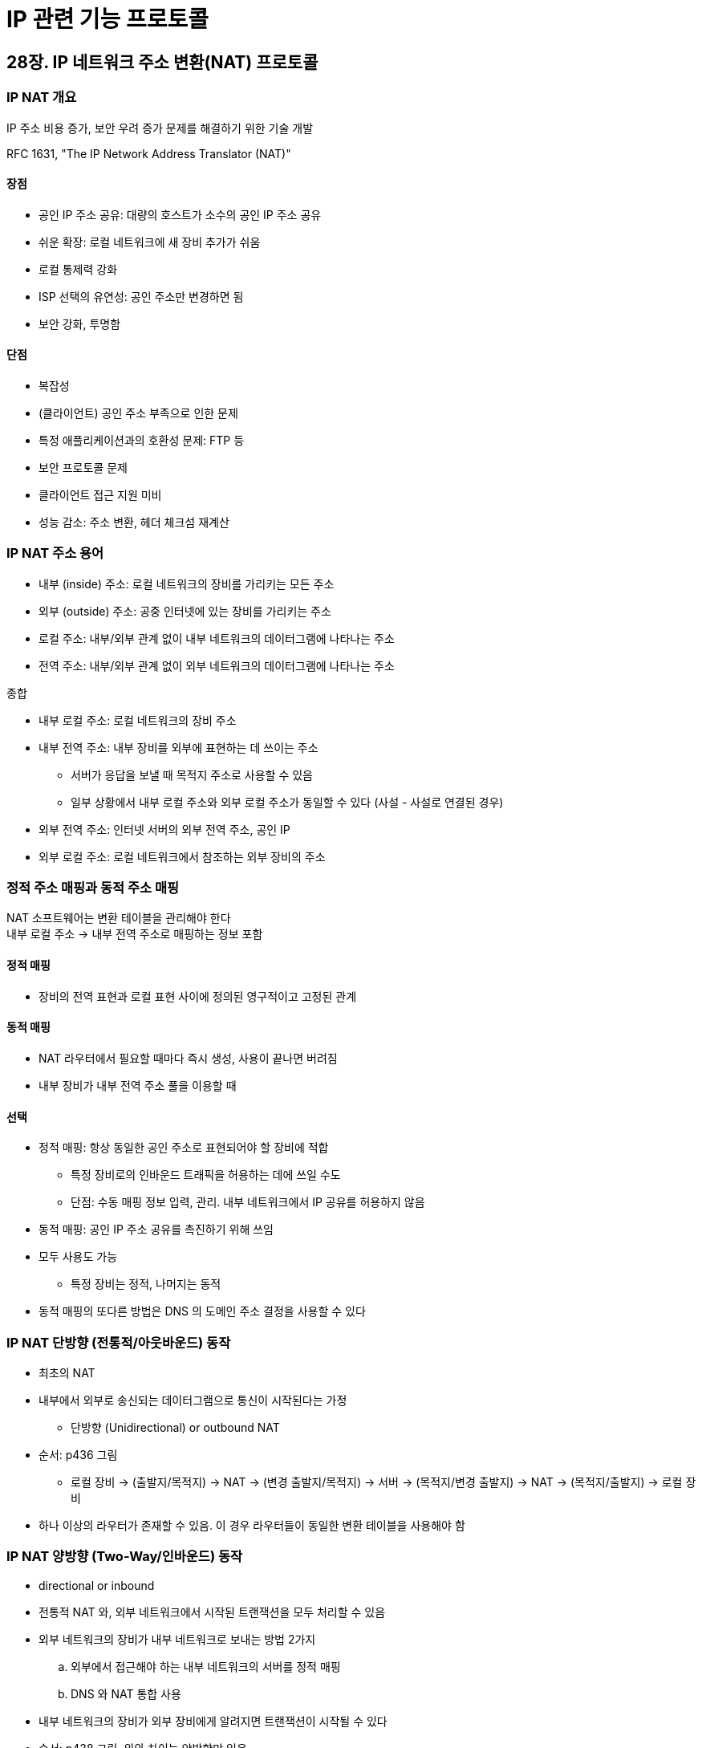 = IP 관련 기능 프로토콜

== 28장. IP 네트워크 주소 변환(NAT) 프로토콜

=== IP NAT 개요

IP 주소 비용 증가, 보안 우려 증가 문제를 해결하기 위한 기술 개발

RFC 1631, "The IP Network Address Translator (NAT)"

==== 장점

* 공인 IP 주소 공유: 대량의 호스트가 소수의 공인 IP 주소 공유
* 쉬운 확장: 로컬 네트워크에 새 장비 추가가 쉬움
* 로컬 통제력 강화
* ISP 선택의 유연성: 공인 주소만 변경하면 됨
* 보안 강화, 투명함

==== 단점

* 복잡성
* (클라이언트) 공인 주소 부족으로 인한 문제
* 특정 애플리케이션과의 호환성 문제: FTP 등
* 보안 프로토콜 문제
* 클라이언트 접근 지원 미비
* 성능 감소: 주소 변환, 헤더 체크섬 재계산

=== IP NAT 주소 용어

* 내부 (inside) 주소: 로컬 네트워크의 장비를 가리키는 모든 주소
* 외부 (outside) 주소: 공중 인터넷에 있는 장비를 가리키는 주소
* 로컬 주소: 내부/외부 관계 없이 내부 네트워크의 데이터그램에 나타나는 주소
* 전역 주소: 내부/외부 관계 없이 외부 네트워크의 데이터그램에 나타나는 주소

종합

* 내부 로컬 주소: 로컬 네트워크의 장비 주소
* 내부 전역 주소: 내부 장비를 외부에 표현하는 데 쓰이는 주소
** 서버가 응답을 보낼 때 목적지 주소로 사용할 수 있음
** 일부 상황에서 내부 로컬 주소와 외부 로컬 주소가 동일할 수 있다 (사설 - 사설로 연결된 경우)
* 외부 전역 주소: 인터넷 서버의 외부 전역 주소, 공인 IP
* 외부 로컬 주소: 로컬 네트워크에서 참조하는 외부 장비의 주소

=== 정적 주소 매핑과 동적 주소 매핑

NAT 소프트웨어는 변환 테이블을 관리해야 한다 +
내부 로컬 주소 -> 내부 전역 주소로 매핑하는 정보 포함

==== 정적 매핑

* 장비의 전역 표현과 로컬 표현 사이에 정의된 영구적이고 고정된 관계

==== 동적 매핑

* NAT 라우터에서 필요할 때마다 즉시 생성, 사용이 끝나면 버려짐
* 내부 장비가 내부 전역 주소 풀을 이용할 때

==== 선택

* 정적 매핑: 항상 동일한 공인 주소로 표현되어야 할 장비에 적합
** 특정 장비로의 인바운드 트래픽을 허용하는 데에 쓰일 수도
** 단점: 수동 매핑 정보 입력, 관리. 내부 네트워크에서 IP 공유를 허용하지 않음
* 동적 매핑: 공인 IP 주소 공유를 촉진하기 위해 쓰임
* 모두 사용도 가능
** 특정 장비는 정적, 나머지는 동적
* 동적 매핑의 또다른 방법은 DNS 의 도메인 주소 결정을 사용할 수 있다

=== IP NAT 단방향 (전통적/아웃바운드) 동작

* 최초의 NAT
* 내부에서 외부로 송신되는 데이터그램으로 통신이 시작된다는 가정
** 단방향 (Unidirectional) or outbound NAT
* 순서: p436 그림
** 로컬 장비 -> (출발지/목적지) -> NAT -> (변경 출발지/목적지) -> 서버 -> (목적지/변경 출발지) -> NAT -> (목적지/출발지) -> 로컬 장비
* 하나 이상의 라우터가 존재할 수 있음. 이 경우 라우터들이 동일한 변환 테이블을 사용해야 함

=== IP NAT 양방향 (Two-Way/인바운드) 동작

* directional or inbound
* 전통적 NAT 와, 외부 네트워크에서 시작된 트랜잭션을 모두 처리할 수 있음
* 외부 네트워크의 장비가 내부 네트워크로 보내는 방법 2가지
.. 외부에서 접근해야 하는 내부 네트워크의 서버를 정적 매핑
.. DNS 와 NAT 통합 사용
* 내부 네트워크의 장비가 외부 장비에게 알려지면 트랜잭션이 시작될 수 있다
* 순서: p438 그림, 위와 차이는 양방향만 있음

=== IP NAT 포트 기반 (과부하) 동작

* port-based or overloaded
* 20개의 호스트가 트랜잭션을 진행중일 때 21번째 호스트가 인터넷에 접근을 시도하려 한다면? - 불가능
** 해결하기 위해 상위 계층의 포트를 추가로 사용
* TCP, UDP 의 포트 번호까지 변경
* 포트 번호가 없다면 포트 변환은 수행될 수 없고, PAT 는 제대로 동작하지 않는다

=== IP NAT 중복/2회 NAT 동작

* overlapping or twice
* 내부 네트워크에서 사용하는 주소와 외부 네트워크에서 사용하는 주소가 겹칠 경우, 기존 NAT 로는 어렵다
** 사설 네트워크와 사설 네트워크 간의 연결
** 사설 네트워크에 공인 주소를 부적절하게 할당
** 공인 주소 할당의 유효 기간 만료
* 좀 더 복잡한 형태의 NAT 사용 - 출발지 주소와 목적지 주소를 모두 변경
* 사설 네트워크 + 내부 네트워크 주소 공간과 충돌되는 중복 네트워크를 위한 매핑 생성
** 중복되는 네트워크에 보내는 데이터그램을 유일하게 식별할 수 있다
* 다른 NAT 와 달리 외부 로컬 주소와 외부 전역 주소가 다를 수 있다
** p444~445

=== IP NAT 호환성 문제와 특수 처리 요구사항

IP 주소가 네트워크 계층과 상위 계층 프로토콜에 의해 실제로 쓰이고 있다 +
-> 다른 여러 헤더와 페이로드의 주소까지 수정할 필요가 있다

NAT 가 네트워크 계층의 IP 수준에서만 동작하지만, 실제로는 더 많은 프로토콜을 인지하고 기능을 수행해야 한다

* TCP 와 UDP 체크섬 재계산: 주소 변환이 일어날 때 재계산 필요
* ICMP 조작 (31장): 특정 ICMP 메시지를 검사, 포함된 주소를 변경할 필요
** ex) Destination Unreachable
* IP 주소를 내장하는 애플리케이션: 데이터 페이로드 안에 IP 주소를 포함
** ex) FTP
*** 오늘날의 많은 NAT 는 FTP 같은걸 지원한다
** 정보를 찾아서 변경할 수 있는 알고리즘을 포함해야 한다
** 단편화된 경우 인식이 어려울 수 있다
* 포트 변환에서의 추가적 문제: 위의 문제가 포트에도 해당, NAT 라우터 부담 가중
* 주소 or 포트 변경의 파급효과: 페이로드 크기가 커지거나 작아지는 변경, TCP 순서 번호 (46장) 도 수정해야 함
* IPSec 에서의 문제: 전체 페이로드 값에 근거한 무결성 검사가 필요하여 IPSec 전송 모드에서는 쓰일 수 없다

== 29장. IP Security(IPsec) 프로토콜

=== IPsec 개요, 역사, 표준

보안 문제를 해결하기 위해서 상위 계층에 초점을 맞춘 SSL 등이 생겼지만 +
IP 계층에서 보안을 구현하여 TCP/IP 의 모든 상위 계층 프로토콜이 혜택을 받는게 필요했다

==== IPsec 서비스와 기능 개요

* IP 네트워크를 위한 완전한 보안 솔루션을 제공하는 서비스와 프로토콜 모음
** 서로 결합하여 다양한 유형의 보호를 제공
* 다음과 같은 기능 포함
** 사용자 데이터 암호화
** 메시지 무결성 인증
** replay 공격 등 특정 종류의 보안 공격으로부터 보호
** 장비가 자신의 보안 요구에 맞는 보안 알고리즘과 키를 협상할 수 있게
** 터널 or 전송 모드

=== IPsec 일반 동작, 구성 요소, 프로토콜

* TCP/IP 프로토콜과 애플리케이션이 사용할 수 있도록 IP 계층에서 보안 서비스 제공
* 중간 시스템을 거쳐 가는 보안 경로를 둘 사이에 만든다
** 사용할 프로토콜에 동의
** 인코딩 시 사용할 암호화 알고리즘 결정
** 디코딩 시 쓰이는 키 교환
** 프로토콜, 방법, 키를 이용하여 데이터를 송신할 수 있다

==== 핵심 프로토콜

정보를 인코딩하여 보안을 보장하는 실제 작업 수행

* IPsec Authentication Header (AH)
* Encapsulating Security Payload (ESP)

==== 보조 구성 요소

* 암호화/해싱 알고리즘: AH, ESP 는 암호화에 쓰이는 정확한 방법을 지정하지 않음
** MD5, SHA-1 등의 해싱 알고리즘
* 보안 정책, 보안 연관, 관리 방법: 보안 연관 정보를 교환하기 위한 방법 제공
* 키 교환 프레임워크와 방법: 키를 공유하는 인터넷 키 교환 (IKE) 제공

=== IPsec 구조와 구현 방법

* 종단 호스트 구현: IPsec 을 모든 호스트 장비에 설치, 종단간 보안을 구현
* 라우터 구현: 소수의 라우터만을 변경

IPsec 을 TCP/IP 프로토콜 스택과 결합하는 3가지 방법

==== 통합 구조

* IPv6 는 설계 자체가 지원하지만, IPv4 에서는 현실적으로 실용적이지 않음

==== 스택 삽입 구조 (BITS, bump in the stack)

* IPsec 이 IP <-> 데이터 링크 계층 사이에 별도 계층으로 존재
* 통합 구조에 비해 스택에서 할 일이 늘어난다

==== 라인 삽입 구조 (BITW, bump in the wire)

* IPsec 서비스를 제공하는 하드웨어 장비를 추가
* 네트워크가 복잡해지고 구현 비용이 비싸다

=== IPsec 모드: 전송과 터널

어떤 구현 구조를 네트워크 상의 어떤 위치에 사용할지는 IPsec 이 동작하는 구체적인 방법에 영향을 준다

IPsec 모드의 선택은 IP 데이터그램의 어떤 부분이 보호되는지, 헤더가 어떻게 배열되는지 영향을 준다

==== 전송 모드

* 전송 계층에서 IP 로 내려온 메시지를 보호
* 적절한 헤더가 전송 헤더 앞에 붙고, 그 앞에 IP 헤더가 붙음
* IPsec 헤더는 IP 페이로드에만 적용, IP 헤더에는 적용되지 않는다
* p459 그림

==== 터널 모드

* IP 헤더가 이미 추가된 완전히 캡슐화된 IP 데이터그램을 보호
* p460 그림

==== 전송 모드와 터널 모드 비교

* 전송 모드: IP 헤더, IPsec 헤더, IP 페이로드
* 터널 모드: 새 IP 헤더, IPsec 헤더, 기존 IP 헤더, IP 페이로드

=== IPsec 보안 구성 요소

==== 보안 정책, 보안 연관, 관련 DB

* 보안 정책 (Security Policy): 장비가 수신하는 데이터그램들을 어떻게 처리할지 지시
** 특정 패킷을 IPsec 에서 처리할 필요가 있는지 여부 결정
** 보안 정책 데이터베이스 (SPD) 에 저장되어 있음
* 보안 연관 (Security Association): 장비 간 맺은 특정한 종류의 보안 연결을 설명하는 보안 정보
** 보안 방법을 명시한 계약서
** 보안 연관 데이터베이스 (SAD) 에 저장되어 있음
* 보안 정책이 일반적, 보안 연관은 구체적
* SPD 를 먼저 검사하고 SAD 를 참조할 수 있다

==== 선택자 (selector)

* SA 가 자신이 적용될 데이터그램을 선택하기 위한 규칙 모음
** 규칙 모음 각각을 선택자

==== 보안 연관 트리플과 보안 인자 색인

SA 는 단방향. 장비 A, B 가 있다면 각 장비는 2개씩 SA 를 가지고 있다 +
SA 는 이름이 없고 3개의 인자 모음으로 정의

* 보안 인자 색인 (SPI): 특정 SA 를 유일하기 식별하기 위해 선택된 32비트 숫자. AH or ESP 에 내장
* IP 목적지 주소
* 보안 프로토콜 식별자

=== IPsec 인증 헤더 (AH)

* 데이터그램의 값에 근거하여 계산되는 헤더 추가, 전체 or 일부분에 대한 인증 제공
* 특수 해싱 알고리즘과 출발지/목적지 장비에 알려진 특수 키를 사용
* 계산을 수행한 뒤 무결성 결과값 (ICV, Integrity Check Value) 를 다른 필드와 함께 특수 헤더에 넣어 전송. 목적지에서 동일 계산 수행
* 무결성을 보장하지만 프라이버시는 제공하지 않음

==== AH 데이터그램 위치와 연결

* IPv6: 확장 헤더로 데이터그램에 삽입
* IPv4: IPv4 헤더의 프로토콜 필드에 들어가고, 다음 헤더 필드에 원본 프로토콜 필드를 넣음

=== IPsec 보안 페이로드 캡슐화 (ESP)

* 중간 장비의 변조, 조회를 막음
* 암호화하여 프라이버시 보장

==== ESP 필드

* ESP 헤더: SPI 와 순서 번호를 포함, 암호화된 데이터 앞에 위치
* ESP 트레일러: 암호화된 데이터 뒤에 위치. 패딩과 패딩 길이 필드를 이용해 암호화된 데이터를 32비트 경계에 맞춤
** 일부 암호화 알고리즘은 데이터의 특정 블록 크기를 요구하기 떄문에
* ESP 인증 데이터: ICV 포함, 선택적인 인증 기능 적용 시 사용
** 암호화하고 남은 데이터그램의 나머지 부분을 인증하는데 쓰여서

==== ESP 동작과 필드 사용

. 헤더 계산과 위치
** IPv6: 목적지 옵션 헤더 전, 그 밖의 모든 확장 헤더 뒤
** IPv4: 일반 IPv4 헤더 뒤
. 트레일러 계산과 위치
** 페이로드와 ESP 트레일러 모두 암호화되지만, ESP 헤더는 암호화되지 않는다
** ESP 의 다음 헤더 필드는 헤더가 아닌 트레일러에 나타난다
. ESP 인증 필드 계산과 위치
** 전체 ESP 데이터그램에 대한 계산, 제일 뒤

=== IPsec 인터넷 키 교환 (IKE, Internet Key Exchange)

* 사용할 비밀 정보 교환을 지원하는 프로토콜

==== 개요

* 안전한 통신을 위한 필요 정보 교환
* 3가지 다른 프로토콜 기능을 결합
** ISAKMP (Internet Security Association and Key Management Protocol)
*** 암호화 키와 보안 연관 정보를 교환하기 위한 구조 제공
*** 아래 2개의 키 교환 프로토콜의 기능을 결합한 키 교환 방법의 기초로 사용
** OAKLEY: 다양한 키 교환 모드 정의, 구체적인 방법 제공
** SKEME: 위와 다른 키 교환 방법 설명

==== 동작

* ISAKMP 단계 1: 두 장비가 이후 정보를 어떻게 안전하게 교환할지 동의하는 준비 단계
** ISAKMP 자체를 위한 SA 인 ISAKMP SA 생성
* ISAKMP 단계 2: ISAKMP SA 을 이용하여 기타 보안 프로토콜을 위한 "진짜" SA 생성
* 2개로 나눈 이유는 1단계 뒤에 여러 2단계 협상을 수행할 수 있기 때문